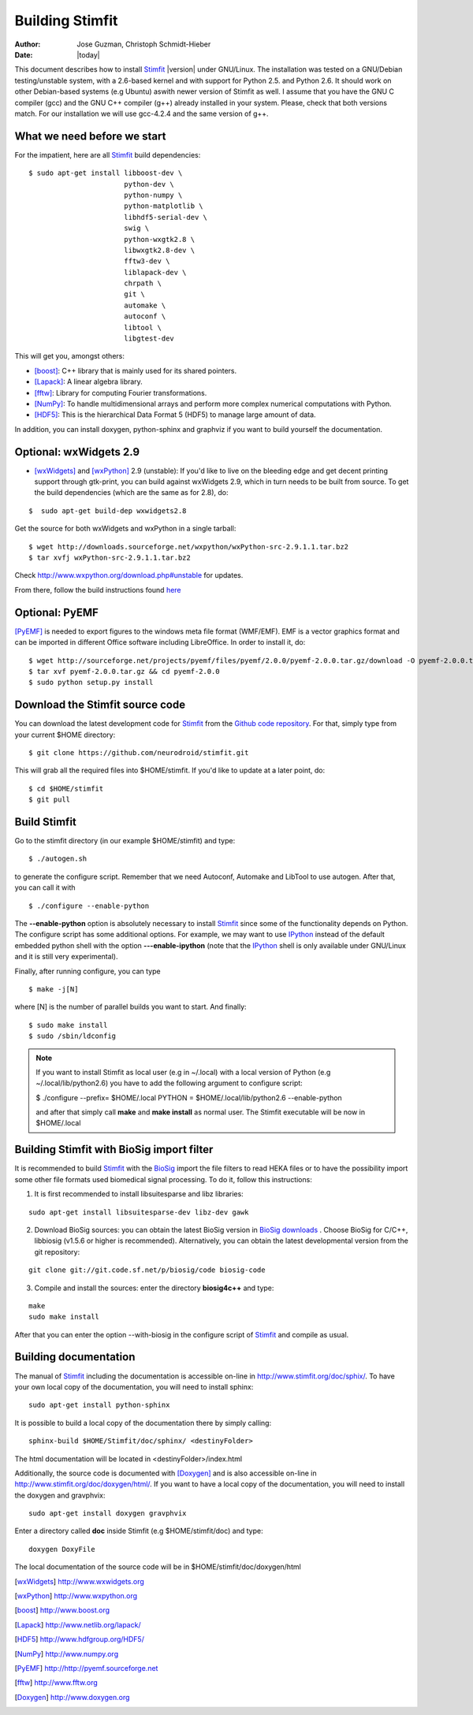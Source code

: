 ****************
Building Stimfit
****************

:Author: Jose Guzman, Christoph Schmidt-Hieber
:Date:    |today|

This document describes how to install `Stimfit <http://www.stimfit.org>`_ |version| under GNU/Linux. The installation was tested on a GNU/Debian testing/unstable system, with a 2.6-based kernel and with support for Python 2.5. and Python 2.6. It should work on other Debian-based systems (e.g Ubuntu) aswith newer version of Stimfit as well. I assume that you have the GNU C compiler (gcc) and the GNU C++ compiler (g++) already installed in your system. Please, check that both versions match. For our installation we will use gcc-4.2.4 and the same version of g++.

============================
What we need before we start
============================

For the impatient, here are all `Stimfit <http://www.stimfit.org>`_ build dependencies:

::

    $ sudo apt-get install libboost-dev \
                           python-dev \
                           python-numpy \
                           python-matplotlib \
                           libhdf5-serial-dev \
                           swig \
                           python-wxgtk2.8 \
                           libwxgtk2.8-dev \
                           fftw3-dev \
                           liblapack-dev \
                           chrpath \
                           git \
                           automake \
                           autoconf \
                           libtool \
                           libgtest-dev


This will get you, amongst others:

* [boost]_: C++ library that is mainly used for its shared pointers.
* [Lapack]_: A linear algebra library.
* [fftw]_:  Library for computing Fourier transformations.
* [NumPy]_: To handle multidimensional arrays and perform more complex numerical computations with Python.
* [HDF5]_: This is the hierarchical Data Format 5 (HDF5) to manage large amount of data.

In addition, you can install doxygen, python-sphinx and graphviz if you want to build yourself the documentation.

=======================
Optional: wxWidgets 2.9
=======================

* [wxWidgets]_ and [wxPython]_ 2.9 (unstable): If you'd like to live on the bleeding edge and get decent printing support through gtk-print, you can build against wxWidgets 2.9, which in turn needs to be built from source. To get the build dependencies (which are the same as for 2.8), do:

::

    $  sudo apt-get build-dep wxwidgets2.8

Get the source for both wxWidgets and wxPython in a single tarball:

::

    $ wget http://downloads.sourceforge.net/wxpython/wxPython-src-2.9.1.1.tar.bz2
    $ tar xvfj wxPython-src-2.9.1.1.tar.bz2

Check http://www.wxpython.org/download.php#unstable for updates.

From there, follow the build instructions found `here <http://www.wxpython.org/builddoc.php>`_

=======================
Optional: PyEMF
=======================

[PyEMF]_ is needed to export figures to the windows meta file format (WMF/EMF). EMF is a vector graphics format and can be imported in different Office software including LibreOffice. In order to install it, do:

::

     $ wget http://sourceforge.net/projects/pyemf/files/pyemf/2.0.0/pyemf-2.0.0.tar.gz/download -O pyemf-2.0.0.tar.gz
     $ tar xvf pyemf-2.0.0.tar.gz && cd pyemf-2.0.0
     $ sudo python setup.py install


================================
Download the Stimfit source code
================================

You can download the latest development code for `Stimfit <http://www.stimfit.org>`_ from the `Github code repository <https://github.com/neurodroid/stimfit/>`_. For that, simply type from your current $HOME directory: 

::

    $ git clone https://github.com/neurodroid/stimfit.git 

This will grab all the required files into $HOME/stimfit. If you'd like to update at a later point, do:

::

    $ cd $HOME/stimfit
    $ git pull

=============
Build Stimfit
=============

Go to the stimfit directory (in our example $HOME/stimfit) and type:

::

    $ ./autogen.sh

to generate the configure script. Remember that we need Autoconf, Automake and LibTool to use autogen. After that, you can call it with

::

    $ ./configure --enable-python

The **--enable-python** option is absolutely necessary to install `Stimfit <http://www.stimfit.org>`_ since some of the functionality depends on Python. The configure script has some additional options. For example, we may want to use `IPython <http://www.scipy.org>`_  instead of the default embedded python shell with the option **---enable-ipython**  (note that the `IPython <http://www.scipy.org>`_ shell is only available under GNU/Linux and it is still very experimental). 



Finally, after running configure, you can type

::

    $ make -j[N]

where [N] is the number of parallel builds you want to start. And finally:

::

    $ sudo make install
    $ sudo /sbin/ldconfig

.. note::

    If you want to install Stimfit as local user (e.g in ~/.local) with a local version of Python (e.g ~/.local/lib/python2.6) you have to add the following argument to configure
    script:

    $ ./configure --prefix= $HOME/.local PYTHON = $HOME/.local/lib/python2.6 --enable-python

    and after that simply call **make** and **make install** as normal user. The Stimfit executable will be now in $HOME/.local

==========================================
Building Stimfit with BioSig import filter
==========================================

It is recommended to build `Stimfit <http://www.stimfit.org>`_  with the `BioSig <http://biosig.sourceforge.net>`_ import the file filters to read HEKA files or to have the possibility import some other file formats used biomedical signal processing. To do it, follow this instructions:

1. It is first recommended to install libsuitesparse and libz libraries:

::

    sudo apt-get install libsuitesparse-dev libz-dev gawk

2. Download BioSig sources: you can obtain the latest BioSig version in `BioSig downloads <http://biosig.sourceforge.net/download.html>`_ . Choose BioSig for C/C++, libbiosig (v1.5.6 or higher is recommended). Alternatively, you can obtain the latest developmental version from the git repository:

::

    git clone git://git.code.sf.net/p/biosig/code biosig-code

3. Compile and install the sources: enter the directory **biosig4c++** and type: 

::

    make 
    sudo make install

After that you can enter the option --with-biosig in the configure script of `Stimfit <http://www.stimfit.org>`_ and compile as usual.

======================
Building documentation
======================

The manual of `Stimfit <http://www.stimfit.org>`_ including the documentation is accessible on-line in http://www.stimfit.org/doc/sphix/. To have your own local copy of the documentation, you will need to install sphinx:

::

    sudo apt-get install python-sphinx

It is possible to build a local copy of the documentation there by simply calling:

::

    sphinx-build $HOME/Stimfit/doc/sphinx/ <destinyFolder> 

The html documentation will be located in <destinyFolder>/index.html 

Additionally, the source code is documented with [Doxygen]_ and is also accessible on-line in http://www.stimfit.org/doc/doxygen/html/. If you want to have a local copy of the documentation, you will need to install the doxygen and gravphvix:

::

    sudo apt-get install doxygen gravphvix

Enter a directory called **doc** inside Stimfit (e.g $HOME/stimfit/doc) and type:

::

    doxygen DoxyFile

The local documentation of the source code will be in $HOME/stimfit/doc/doxygen/html

.. [wxWidgets] http://www.wxwidgets.org
.. [wxPython] http://www.wxpython.org
.. [boost] http://www.boost.org
.. [Lapack] http://www.netlib.org/lapack/
.. [HDF5] http://www.hdfgroup.org/HDF5/
.. [NumPy] http://www.numpy.org
.. [PyEMF] http://http://pyemf.sourceforge.net
.. [fftw] http://www.fftw.org
.. [Doxygen] http://www.doxygen.org
